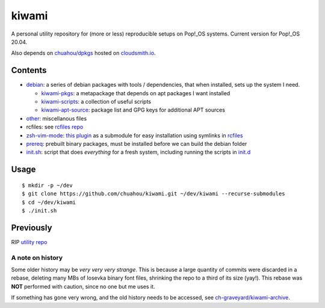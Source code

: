 ######
kiwami
######

|forthebadge|

A personal utility repository for (more or less) reproducible setups on
Pop!_OS systems. Current version for Pop!_OS 20.04.

Also depends on `chuahou/dpkgs <https://github.com/chuahou/dpkgs>`_
hosted on `cloudsmith.io <https://cloudsmith.io/~c3hou/repos/dpkgs>`_.

Contents
========

* `debian <debian>`_: a series of debian packages with tools /
  dependencies, that when installed, sets up the system I need.

  * `kiwami-pkgs <debian/kiwami-pkgs.meta>`_: a metapackage that depends on
    apt packages I want installed
  * `kiwami-scripts <debian/kiwami-scripts>`_: a collection of useful
    scripts
  * `kiwami-apt-source <debian/kiwami-apt-source>`_: package list and
    GPG keys for additional APT sources

* `other <other>`_: miscellanous files

* rcfiles: see `rcfiles repo <https://github.com/chuahou/rcfiles>`_

* `zsh-vim-mode <zsh-vim-mode>`_: `this plugin
  <https://github.com/softmoth/zsh-vim-mode>`_ as a submodule for easy
  installation using symlinks in `rcfiles <rcfiles>`_

* `prereq <prereq>`_: prebuilt binary packages, must be installed before
  we can build the debian folder

* `init.sh <init.sh>`_: script that does *everything* for a fresh
  system, including running the scripts in `init.d <init.d>`_

.. |forthebadge| image:: https://forthebadge.com/images/badges/no-ragrets.svg
   :target: https://forthebadge.com

Usage
=====

::

	$ mkdir -p ~/dev
	$ git clone https://github.com/chuahou/kiwami.git ~/dev/kiwami --recurse-submodules
	$ cd ~/dev/kiwami
	$ ./init.sh

Previously
==========

RIP `utility repo <https://github.com/chuahou/utility>`_

A note on history
-----------------

Some older history may be *very very very strange*. This is because a
large quantity of commits were discarded in a rebase, deleting many MBs
of Iosevka binary font files, shrinking the repo to a third of its size
(yay!). This rebase was **NOT** performed with caution, since no one
but me uses it.

If something has gone very wrong, and the old history needs to be
accessed, see `ch-graveyard/kiwami-archive
<https://github.com/ch-graveyard/kiwami-archive>`_.
